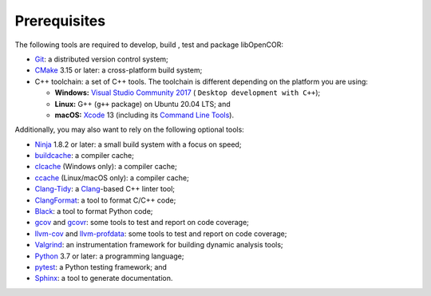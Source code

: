 .. _prerequisites:

===============
 Prerequisites
===============

The following tools are required to develop, build , test and package libOpenCOR:

- `Git <https://git-scm.com/>`__: a distributed version control system;
- `CMake <https://cmake.org/>`__ 3.15 or later: a cross-platform build system;
- C++ toolchain: a set of C++ tools.
  The toolchain is different depending on the platform you are using:

  - **Windows:** `Visual Studio Community 2017 <https://visualstudio.com/downloads/download-visual-studio-vs>`__ ( ``Desktop development with C++``);
  - **Linux:** G++ (``g++`` package) on Ubuntu 20.04 LTS; and
  - **macOS:** `Xcode <https://developer.apple.com/xcode/>`__ 13 (including its `Command Line Tools <https://developer.apple.com/downloads/?q=Command%20Line%20Tools>`__).

Additionally, you may also want to rely on the following optional tools:

- `Ninja <https://ninja-build.org/>`__ 1.8.2 or later: a small build system with a focus on speed;
- `buildcache <https://github.com/mbitsnbites/buildcache>`__: a compiler cache;
- `clcache <https://github.com/frerich/clcache>`__ (Windows only): a compiler cache;
- `ccache <https://ccache.dev/>`__ (Linux/macOS only): a compiler cache;
- `Clang-Tidy <https://clang.llvm.org/extra/clang-tidy/>`__: a `Clang <https://clang.llvm.org/>`__-based C++ linter tool;
- `ClangFormat <https://clang.llvm.org/docs/ClangFormat.html>`__: a tool to format C/C++ code;
- `Black <https://black.readthedocs.io/en/stable/>`__: a tool to format Python code;
- `gcov <https://gcc.gnu.org/onlinedocs/gcc/Gcov.html>`__ and `gcovr <https://gcovr.com/en/stable/>`__: some tools to test and report on code coverage;
- `llvm-cov <https://llvm.org/docs/CommandGuide/llvm-cov.html>`__ and `llvm-profdata <https://llvm.org/docs/CommandGuide/llvm-profdata.html>`__: some tools to test and report on code coverage;
- `Valgrind <https://valgrind.org/>`__: an instrumentation framework for building dynamic analysis tools;
- `Python <https://python.org/>`__ 3.7 or later: a programming language;
- `pytest <https://pytest.org/>`__: a Python testing framework; and
- `Sphinx <https://www.sphinx-doc.org/>`__: a tool to generate documentation.
